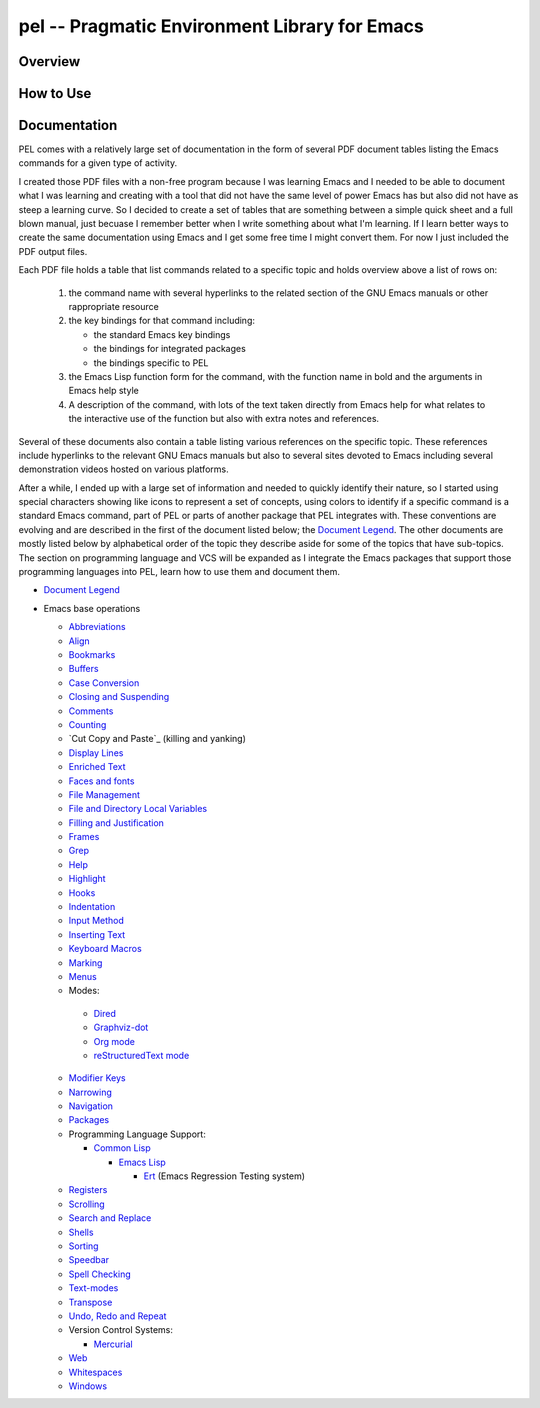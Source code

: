 ==============================================
pel -- Pragmatic Environment Library for Emacs
==============================================

Overview
--------



How to Use
----------


Documentation
-------------

PEL comes with a relatively large set of documentation in the form of several
PDF document tables listing the Emacs commands for a given type of
activity.

I created those PDF files with a non-free program because I was
learning Emacs and I needed to be able to document what I was learning and
creating with a tool that did not have the same level of power Emacs has but
also did not have as steep a learning curve.  So I decided to create a set of
tables that are something between a simple quick sheet and a full blown manual,
just becuase I remember better when I write something about what I'm learning.
If I learn better ways to create the same documentation using Emacs and I get
some free time I might convert them.  For now I just included the PDF output
files.

Each PDF file holds a table that list commands related to a specific topic and
holds overview above a list of rows on:

  #. the command name with several hyperlinks to the related section of the
     GNU Emacs manuals or other rappropriate resource
  #. the key bindings for that command including:

     - the standard Emacs key bindings
     - the bindings for integrated packages
     - the bindings specific to PEL

  #. the Emacs Lisp function form for the command, with the function name in
     bold and the arguments in Emacs help style
  #. A description of the command, with lots of the text taken directly from
     Emacs help for what relates to the interactive use of the function but also
     with extra notes and references.

Several of these documents also contain a table listing various references on
the specific topic.  These references include hyperlinks to the relevant GNU
Emacs manuals but also to several sites devoted to Emacs including several
demonstration videos hosted on various platforms.

After a while, I ended up with a large set of information and needed to quickly
identify their nature, so I started using special characters showing like icons
to represent a set of concepts, using colors to identify if a specific command
is a standard Emacs command, part of PEL or parts of another package that PEL
integrates with.  These conventions are evolving and are described in the first
of the document listed below; the `Document Legend`_.  The other documents are
mostly listed below by alphabetical order of the topic they describe aside for
some of the topics that have sub-topics.  The section on programming language
and VCS will be expanded as I integrate the Emacs packages that support those
programming languages into PEL, learn how to use them and document them.

- `Document Legend`_
- Emacs base operations

  - `Abbreviations`_
  - `Align`_
  - `Bookmarks`_
  - `Buffers`_
  - `Case Conversion`_
  - `Closing and Suspending`_
  - `Comments`_
  - `Counting`_
  - `Cut Copy and Paste`_ (killing and yanking)
  - `Display Lines`_
  - `Enriched Text`_
  - `Faces and fonts`_
  - `File Management`_
  - `File and Directory Local Variables`_
  - `Filling and Justification`_
  - `Frames`_
  - `Grep`_
  - `Help`_
  - `Highlight`_
  - `Hooks`_
  - `Indentation`_
  - `Input Method`_
  - `Inserting Text`_
  - `Keyboard Macros`_
  - `Marking`_
  - `Menus`_
  -  Modes:

    - `Dired`_
    - `Graphviz-dot`_
    - `Org mode`_
    - `reStructuredText mode`_

  - `Modifier Keys`_
  - `Narrowing`_
  - `Navigation`_
  - `Packages`_
  - Programming Language Support:

    - `Common Lisp`_

      - `Emacs Lisp`_

        - `Ert`_ (Emacs Regression Testing system)

  - `Registers`_
  - `Scrolling`_
  - `Search and Replace`_
  - `Shells`_
  - `Sorting`_
  - `Speedbar`_
  - `Spell Checking`_
  - `Text-modes`_
  - `Transpose`_
  - `Undo, Redo and Repeat`_
  - Version Control Systems:

    - `Mercurial`_

  - `Web`_
  - `Whitespaces`_
  - `Windows`_

..
   -----------------------------------------------------------------------------


.. _Document Legend:                     doc/pdf/-legend.pdf
.. _Abbreviations:                       doc/pdf/abbreviations.pdf
.. _Align:                               doc/pdf/align.pdf
.. _Bookmarks:                           doc/pdf/bookmarks.pdf
.. _Buffers:                             doc/pdf/buffers.pdf
.. _Case Conversion:                     doc/pdf/case-conversion.pdf
.. _Closing and Suspending:              doc/pdf/closing-suspending.pdf
.. _Comments:                            doc/pdf/comments.pdf
.. _Counting:                            doc/pdf/counting.pdf
.. _Cut, Copy and Paste:                 doc/pdf/cut-paste.pdf
.. _Display Lines:                       doc/pdf/display-lines.pdf
.. _Enriched Text:                       doc/pdf/enriched-text.pdf
.. _Ert:                                 doc/pdf/ert.pdf
.. _Faces and Fonts:                     doc/pdf/faces-fonts.pdf
.. _File Management:                     doc/pdf/file-mngt.pdf
.. _File and Directory Local Variables:  doc/pdf/file-variables.pdf
.. _Filling and Justification:           doc/pdf/filling-justification.pdf
.. _Frames:                              doc/pdf/frames.pdf
.. _Graphviz-dot:                        doc/pdf/graphviz-dot.pdf
.. _Grep:                                doc/pdf/grep.pdf
.. _Help:                                doc/pdf/help.pdf
.. _Highlight:                           doc/pdf/highlight.pdf
.. _Hooks:                               doc/pdf/hooks.pdf
.. _Indentation:                         doc/pdf/indentation.pdf
.. _Input Method:                        doc/pdf/input-method.pdf
.. _Inserting Text:                      doc/pdf/inserting-text.pdf
.. _Keyboard Macros:                     doc/pdf/keyboard-macros.pdf
.. _Marking:                             doc/pdf/marking.pdf
.. _Menus:                               doc/pdf/menus.pdf
.. _Dired:                               doc/pdf/mode-dired.pdf
.. _Org mode:                            doc/pdf/mode-org-mode.pdf
.. _reStructuredText mode:               doc/pdf/mode-rst.pdf
.. _Modifier Keys:                       doc/pdf/modifier-keys.pdf
.. _Narrowing:                           doc/pdf/narrowing.pdf
.. _Navigation:                          doc/pdf/navigation.pdf
.. _Packages:                            doc/pdf/packages.pdf
.. _Common Lisp:                         doc/pdf/pl-common-lisp.pdf
.. _Emacs Lisp:                          doc/pdf/pl-emacs-lisp.pdf
.. _Registers:                           doc/pdf/registers.pdf
.. _Scrolling:                           doc/pdf/scrolling.pdf
.. _Search and Replace:                  doc/pdf/search-replace.pdf
.. _Shells:                              doc/pdf/shells.pdf
.. _Sorting:                             doc/pdf/sorting.pdf
.. _Speedbar:                            doc/pdf/speedbar.pdf
.. _Spell Checking:                      doc/pdf/spell-checking.pdf
.. _Text-modes:                          doc/pdf/text-modes.pdf
.. _Transpose:                           doc/pdf/transpose.pdf
.. _Undo, Redo and Repeat:               doc/pdf/undo-redo-repeat.pdf
.. _Mercurial:                           doc/pdf/vsc-mercurial.pdf
.. _Web:                                 doc/pdf/web.pdf
.. _Whitespaces:                         doc/pdf/whitespaces.pdf
.. _Windows:                             doc/pdf/windows.pdf
